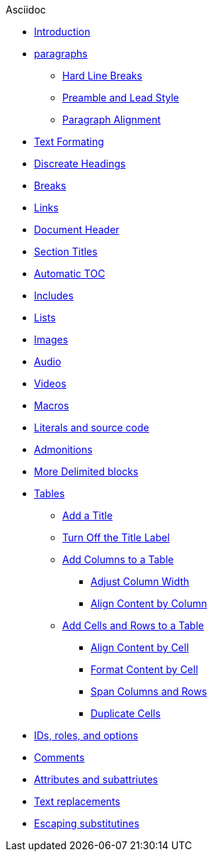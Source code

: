 .Asciidoc

* xref:index.adoc[Introduction]
* xref:paragraphs.adoc[paragraphs]
** xref:hard-line-breaks.adoc[Hard Line Breaks]
** xref:preamble-and-lead-style.adoc[Preamble and Lead Style]
** xref:paragrph-alignment.adoc[Paragraph Alignment]
* xref:text-formating.adoc[Text Formating]
* xref:discreate-headings.adoc[Discreate Headings]
* xref:breaks.adoc[Breaks]
* xref:links.adoc[Links]
* xref:document_header.adoc[Document Header]
* xref:section_titles.adoc[Section Titles]
* xref:automatic-toc.adoc[Automatic TOC]
* xref:includes.adoc[Includes]
* xref:lists.adoc[Lists]
* xref:images.adoc[Images]
* xref:audio.adoc[Audio]
* xref:videos.adoc[Videos]
* xref:macros.adoc[Macros]
* xref:literals.adoc[Literals and source code]
* xref:admonitions.adoc[Admonitions]
* xref:delimited-blocks.adoc[More Delimited blocks]
* xref:tables.adoc[Tables]
** xref:table-title.adoc[Add a Title]
** xref:tutn-off-title.adoc[Turn Off the Title Label]
** xref:add-columns-table.adoc[Add Columns to a Table]
*** xref:column-width.adoc[Adjust Column Width]
*** xref:column-align.adoc[Align Content by Column]
** xref:add-cells-and-rows.adoc[Add Cells and Rows to a Table]
*** xref:align-by-cell.adoc[Align Content by Cell]
*** xref:format-cell.adoc[Format Content by Cell]
*** xref:span-columns-and-rows.adoc[Span Columns and Rows]
*** xref:duplicate-cells.adoc[Duplicate Cells]
* xref:ids-roles-options.adoc[IDs, roles, and options]
* xref:comments.adoc[Comments]
* xref:attributes.adoc[Attributes and subattriutes]
* xref:text-replacements.adoc[Text replacements]
* xref:escaping-substitutions.adoc[Escaping substitutines]
